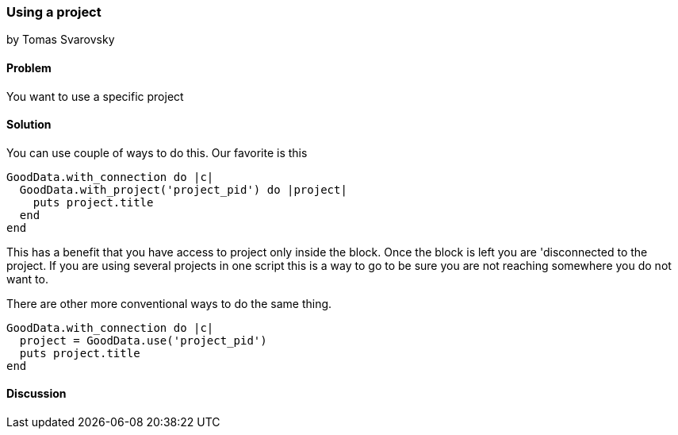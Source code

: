 === Using a project
by Tomas Svarovsky

==== Problem
You want to use a specific project

==== Solution
You can use couple of ways to do this. Our favorite is this

[source,ruby]
----
GoodData.with_connection do |c|
  GoodData.with_project('project_pid') do |project|
    puts project.title
  end
end
----

This has a benefit that you have access to project only inside the block. Once the block is left you are 'disconnected to the project. If you are using several projects in one script this is a way to go to be sure you are not reaching somewhere you do not want to.

There are other more conventional ways to do the same thing.
[source,ruby]
----
GoodData.with_connection do |c|
  project = GoodData.use('project_pid')
  puts project.title
end
----

==== Discussion
